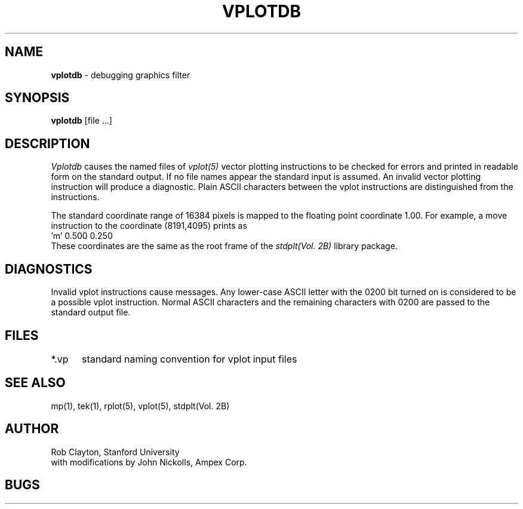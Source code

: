 .TH VPLOTDB 1 AMPEX
.SH NAME
\fBvplotdb\fR \- debugging graphics filter
.SH SYNOPSIS
\fBvplotdb\fR [file ...]
.SH DESCRIPTION
.I Vplotdb
causes the named files of
.I vplot(5)
vector plotting
instructions to be checked for errors and printed in
readable form on the standard output.
If no file names
appear the standard input is assumed.
An invalid vector plotting instruction will produce a diagnostic.
Plain ASCII characters between the vplot instructions are distinguished
from the instructions.
.LP
The standard coordinate range of 16384 pixels is mapped to the
floating point coordinate 1.00.  For example, a move instruction to
the coordinate (8191,4095) prints as
.br
     'm' 0.500 0.250
.br
These coordinates are the same as the root frame of the
.I stdplt(Vol. 2B)
library package.
.SH DIAGNOSTICS
Invalid vplot instructions cause messages.
Any lower-case ASCII letter with the 0200 bit turned on is considered
to be a possible vplot instruction.  Normal ASCII characters and the
remaining characters with 0200 are passed to the standard output
file.
.SH FILES
.nf
.ta 12
*.vp	standard naming convention for vplot input files
.SH "SEE ALSO"
mp(1), tek(1), rplot(5), vplot(5), stdplt(Vol. 2B)
.SH AUTHOR
Rob Clayton, Stanford University
.br
with modifications by John Nickolls, Ampex Corp.
.SH BUGS
